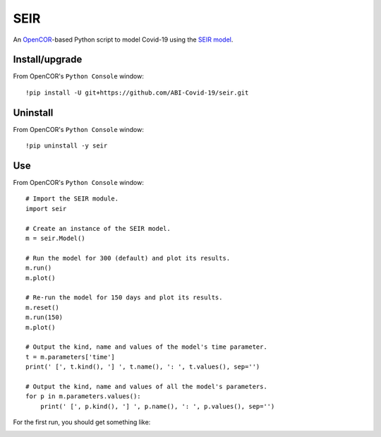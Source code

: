 SEIR
====

An `OpenCOR <https://opencor.ws/>`_-based Python script to model Covid-19 using the `SEIR model <https://cpb-ap-se2.wpmucdn.com/blogs.auckland.ac.nz/dist/d/75/files/2017/01/Covid19_SEIR_model.pdf>`_.

Install/upgrade
---------------

From OpenCOR's ``Python Console`` window::

 !pip install -U git+https://github.com/ABI-Covid-19/seir.git

Uninstall
---------

From OpenCOR's ``Python Console`` window::

 !pip uninstall -y seir

Use
---

From OpenCOR's ``Python Console`` window::

 # Import the SEIR module.
 import seir

 # Create an instance of the SEIR model.
 m = seir.Model()

 # Run the model for 300 (default) and plot its results.
 m.run()
 m.plot()

 # Re-run the model for 150 days and plot its results.
 m.reset()
 m.run(150)
 m.plot()

 # Output the kind, name and values of the model's time parameter.
 t = m.parameters['time']
 print(' [', t.kind(), '] ', t.name(), ': ', t.values(), sep='')

 # Output the kind, name and values of all the model's parameters.
 for p in m.parameters.values():
     print(' [', p.kind(), '] ', p.name(), ': ', p.values(), sep='')

For the first run, you should get something like:

.. image:: res/screenshot.png
